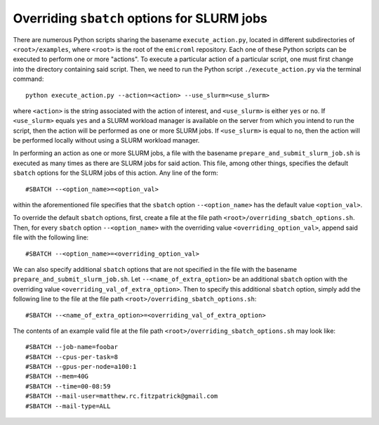 .. _examples_overriding_sbatch_options_sec:

Overriding ``sbatch`` options for SLURM jobs
============================================

There are numerous Python scripts sharing the basename ``execute_action.py``,
located in different subdirectories of ``<root>/examples``, where ``<root>`` is
the root of the ``emicroml`` repository. Each one of these Python scripts can be
executed to perform one or more "actions". To execute a particular action of a
particular script, one must first change into the directory containing said
script. Then, we need to run the Python script ``./execute_action.py`` via the
terminal command::

  python execute_action.py --action=<action> --use_slurm=<use_slurm>

where ``<action>`` is the string associated with the action of interest, and
``<use_slurm>`` is either ``yes`` or ``no``. If ``<use_slurm>`` equals ``yes``
and a SLURM workload manager is available on the server from which you intend to
run the script, then the action will be performed as one or more SLURM jobs. If
``<use_slurm>`` is equal to ``no``, then the action will be performed locally
without using a SLURM workload manager.

In performing an action as one or more SLURM jobs, a file with the basename
``prepare_and_submit_slurm_job.sh`` is executed as many times as there are SLURM
jobs for said action. This file, among other things, specifies the default
``sbatch`` options for the SLURM jobs of this action. Any line of the form::

  #SBATCH --<option_name>=<option_val>

within the aforementioned file specifies that the ``sbatch`` option
``--<option_name>`` has the default value ``<option_val>``.

To override the default ``sbatch`` options, first, create a file at the file
path ``<root>/overriding_sbatch_options.sh``. Then, for every ``sbatch`` option
``--<option_name>`` with the overriding value ``<overriding_option_val>``,
append said file with the following line::

  #SBATCH --<option_name>=<overriding_option_val>

We can also specify additional ``sbatch`` options that are not specified in the
file with the basename ``prepare_and_submit_slurm_job.sh``. Let
``--<name_of_extra_option>`` be an additional ``sbatch`` option with the
overriding value ``<overriding_val_of_extra_option>``. Then to specify this
additional ``sbatch`` option, simply add the following line to the file at the
file path ``<root>/overriding_sbatch_options.sh``::

  #SBATCH --<name_of_extra_option>=<overriding_val_of_extra_option>

The contents of an example valid file at the file path
``<root>/overriding_sbatch_options.sh`` may look like::

  #SBATCH --job-name=foobar
  #SBATCH --cpus-per-task=8
  #SBATCH --gpus-per-node=a100:1
  #SBATCH --mem=40G
  #SBATCH --time=00-08:59
  #SBATCH --mail-user=matthew.rc.fitzpatrick@gmail.com
  #SBATCH --mail-type=ALL
